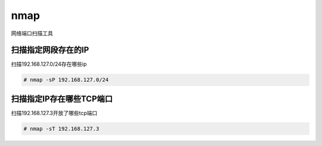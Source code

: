 nmap
#####

网络端口扫描工具


扫描指定网段存在的IP
========================
扫描192.168.127.0/24存在哪些ip

.. code-block:: bash

    # nmap -sP 192.168.127.0/24

扫描指定IP存在哪些TCP端口
===================================
扫描192.168.127.3开放了哪些tcp端口

.. code-block:: bash

    # nmap -sT 192.168.127.3